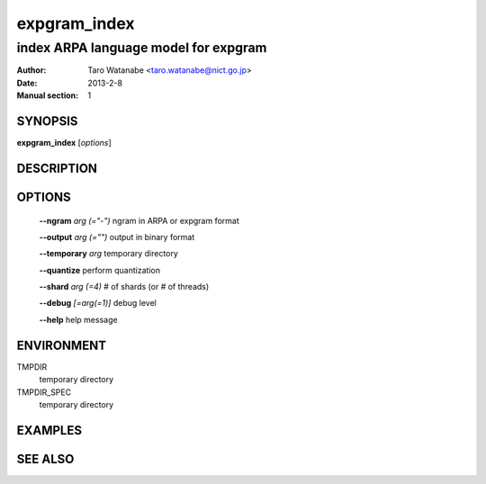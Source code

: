 =============
expgram_index
=============

-------------------------------------
index ARPA language model for expgram
-------------------------------------

:Author: Taro Watanabe <taro.watanabe@nict.go.jp>
:Date:   2013-2-8
:Manual section: 1

SYNOPSIS
--------

**expgram_index** [*options*]

DESCRIPTION
-----------



OPTIONS
-------

  **--ngram** `arg (="-")`     ngram in ARPA or expgram format

  **--output** `arg (="")`     output in binary format

  **--temporary** `arg`        temporary directory

  **--quantize** perform quantization

  **--shard** `arg (=4)`       # of shards (or # of threads)

  **--debug** `[=arg(=1)]`     debug level

  **--help** help message

ENVIRONMENT
-----------

TMPDIR
  temporary directory

TMPDIR_SPEC
  temporary directory

EXAMPLES
--------



SEE ALSO
--------
